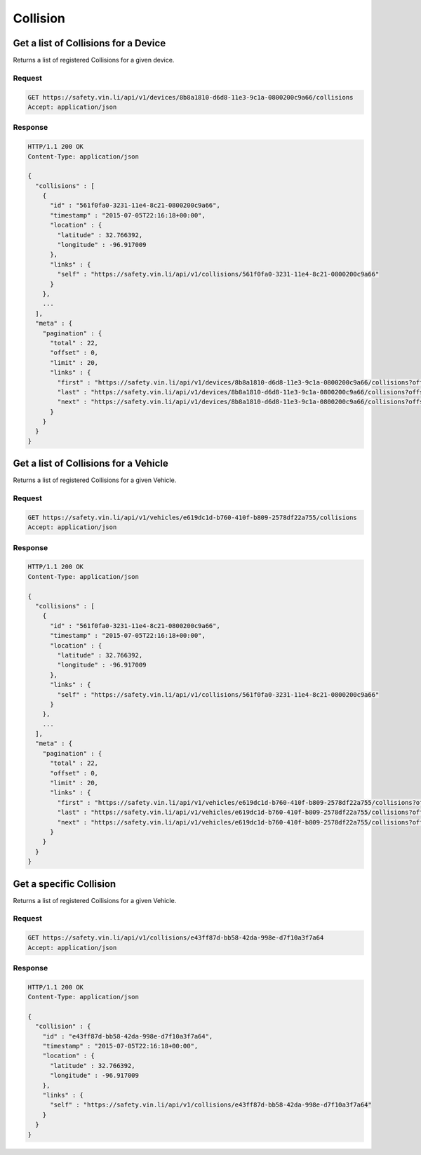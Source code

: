 Collision
~~~~~~~~~

Get a list of Collisions for a Device
`````````````````````````````````````

Returns a list of registered Collisions for a given device.

Request
+++++++

.. code-block:: json

      GET https://safety.vin.li/api/v1/devices/8b8a1810-d6d8-11e3-9c1a-0800200c9a66/collisions
      Accept: application/json

Response
++++++++

.. code-block:: json

      HTTP/1.1 200 OK
      Content-Type: application/json

      {
        "collisions" : [
          {
            "id" : "561f0fa0-3231-11e4-8c21-0800200c9a66",
            "timestamp" : "2015-07-05T22:16:18+00:00",
            "location" : {
              "latitude" : 32.766392,
              "longitude" : -96.917009
            },
            "links" : {
              "self" : "https://safety.vin.li/api/v1/collisions/561f0fa0-3231-11e4-8c21-0800200c9a66"
            }
          },
          ...
        ],
        "meta" : {
          "pagination" : {
            "total" : 22,
            "offset" : 0,
            "limit" : 20,
            "links" : {
              "first" : "https://safety.vin.li/api/v1/devices/8b8a1810-d6d8-11e3-9c1a-0800200c9a66/collisions?offset=0&limit=20",
              "last" : "https://safety.vin.li/api/v1/devices/8b8a1810-d6d8-11e3-9c1a-0800200c9a66/collisions?offset=20&limit=20",
              "next" : "https://safety.vin.li/api/v1/devices/8b8a1810-d6d8-11e3-9c1a-0800200c9a66/collisions?offset=20&limit=20"
            }
          }
        }
      }



Get a list of Collisions for a Vehicle
``````````````````````````````````````

Returns a list of registered Collisions for a given Vehicle.

Request
+++++++

.. code-block:: json

      GET https://safety.vin.li/api/v1/vehicles/e619dc1d-b760-410f-b809-2578df22a755/collisions
      Accept: application/json

Response
++++++++

.. code-block:: json

      HTTP/1.1 200 OK
      Content-Type: application/json

      {
        "collisions" : [
          {
            "id" : "561f0fa0-3231-11e4-8c21-0800200c9a66",
            "timestamp" : "2015-07-05T22:16:18+00:00",
            "location" : {
              "latitude" : 32.766392,
              "longitude" : -96.917009
            },
            "links" : {
              "self" : "https://safety.vin.li/api/v1/collisions/561f0fa0-3231-11e4-8c21-0800200c9a66"
            }
          },
          ...
        ],
        "meta" : {
          "pagination" : {
            "total" : 22,
            "offset" : 0,
            "limit" : 20,
            "links" : {
              "first" : "https://safety.vin.li/api/v1/vehicles/e619dc1d-b760-410f-b809-2578df22a755/collisions?offset=0&limit=20",
              "last" : "https://safety.vin.li/api/v1/vehicles/e619dc1d-b760-410f-b809-2578df22a755/collisions?offset=20&limit=20",
              "next" : "https://safety.vin.li/api/v1/vehicles/e619dc1d-b760-410f-b809-2578df22a755/collisions?offset=20&limit=20"
            }
          }
        }
      }

Get a specific Collision
````````````````````````

Returns a list of registered Collisions for a given Vehicle.

Request
+++++++

.. code-block:: json

      GET https://safety.vin.li/api/v1/collisions/e43ff87d-bb58-42da-998e-d7f10a3f7a64
      Accept: application/json

Response
++++++++

.. code-block:: json

      HTTP/1.1 200 OK
      Content-Type: application/json

      {
        "collision" : {
          "id" : "e43ff87d-bb58-42da-998e-d7f10a3f7a64",
          "timestamp" : "2015-07-05T22:16:18+00:00",
          "location" : {
            "latitude" : 32.766392,
            "longitude" : -96.917009
          },
          "links" : {
            "self" : "https://safety.vin.li/api/v1/collisions/e43ff87d-bb58-42da-998e-d7f10a3f7a64"
          }
        }
      }
